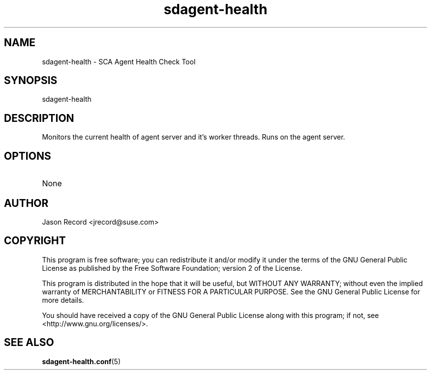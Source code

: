 .TH sdagent-health 8 "18 Mar 2014" "sdagent-health" "Support Utilities Manual"
.SH NAME
sdagent-health - SCA Agent Health Check Tool
.SH SYNOPSIS
sdagent-health
.SH DESCRIPTION
Monitors the current health of agent server and it's worker threads. Runs on the agent server.
.SH OPTIONS
.TP
None
.SH AUTHOR
Jason Record <jrecord@suse.com>
.SH COPYRIGHT
This program is free software; you can redistribute it and/or modify
it under the terms of the GNU General Public License as published by
the Free Software Foundation; version 2 of the License.
.PP
This program is distributed in the hope that it will be useful,
but WITHOUT ANY WARRANTY; without even the implied warranty of
MERCHANTABILITY or FITNESS FOR A PARTICULAR PURPOSE.  See the
GNU General Public License for more details.
.PP
You should have received a copy of the GNU General Public License
along with this program; if not, see <http://www.gnu.org/licenses/>.
.SH SEE ALSO
.BR sdagent-health.conf (5)

